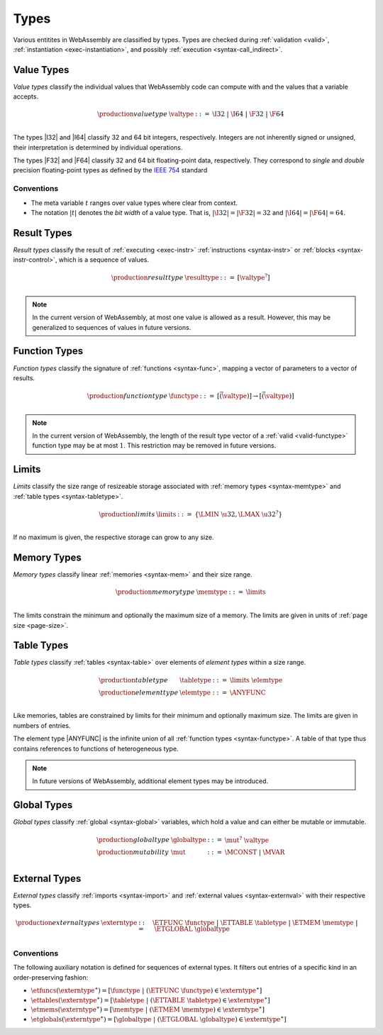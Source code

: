 .. index:: ! type, validation, instantiation, execution
   pair: abstract syntax; type
.. _syntax-type:

Types
-----

Various entitites in WebAssembly are classified by types.
Types are checked during :ref:`validation <valid>`, :ref:`instantiation <exec-instantiation>`, and possibly :ref:`execution <syntax-call_indirect>`.


.. index:: ! value type, integer, floating-point, IEEE 754, bit width
   pair: abstract syntax; value type
   pair: value; type
.. _syntax-valtype:

Value Types
~~~~~~~~~~~

*Value types* classify the individual values that WebAssembly code can compute with and the values that a variable accepts.

.. math::
   \begin{array}{llll}
   \production{value type} & \valtype &::=&
     \I32 ~|~ \I64 ~|~ \F32 ~|~ \F64 \\
   \end{array}

The types |I32| and |I64| classify 32 and 64 bit integers, respectively.
Integers are not inherently signed or unsigned, their interpretation is determined by individual operations.

The types |F32| and |F64| classify 32 and 64 bit floating-point data, respectively.
They correspond to *single* and *double* precision floating-point types as defined by the `IEEE 754 <http://ieeexplore.ieee.org/document/4610935/>`_ standard

Conventions
...........

* The meta variable :math:`t` ranges over value types where clear from context.

* The notation :math:`|t|` denotes the *bit width* of a value type.
  That is, :math:`|\I32| = |\F32| = 32` and :math:`|\I64| = |\F64| = 64`.


.. index:: ! result type, value type, instruction, execution, block
   pair: abstract syntax; result type
   pair: result; type
.. _syntax-resulttype:

Result Types
~~~~~~~~~~~~

*Result types* classify the result of :ref:`executing <exec-instr>` :ref:`instructions <syntax-instr>` or :ref:`blocks <syntax-instr-control>`,
which is a sequence of values.

.. math::
   \begin{array}{llll}
   \production{result type} & \resulttype &::=&
     [\valtype^?] \\
   \end{array}

.. note::
   In the current version of WebAssembly, at most one value is allowed as a result.
   However, this may be generalized to sequences of values in future versions.


.. index:: ! function type, value type, vector, function, parameter, result
   pair: abstract syntax; function type
   pair: function; type
.. _syntax-functype:

Function Types
~~~~~~~~~~~~~~

*Function types* classify the signature of :ref:`functions <syntax-func>`,
mapping a vector of parameters to a vector of results.

.. math::
   \begin{array}{llll}
   \production{function type} & \functype &::=&
     [\vec(\valtype)] \to [\vec(\valtype)] \\
   \end{array}

.. note::
   In the current version of WebAssembly,
   the length of the result type vector of a :ref:`valid <valid-functype>` function type may be at most :math:`1`.
   This restriction may be removed in future versions.


.. index:: ! limits, memory type, table type
   pair: abstract syntax; limits
   single: memory; limits
   single: table; limits
.. _syntax-limits:

Limits
~~~~~~

*Limits* classify the size range of resizeable storage associated with :ref:`memory types <syntax-memtype>` and :ref:`table types <syntax-tabletype>`.

.. math::
   \begin{array}{llll}
   \production{limits} & \limits &::=&
     \{ \LMIN~\u32, \LMAX~\u32^? \} \\
   \end{array}

If no maximum is given, the respective storage can grow to any size.


.. index:: ! memory type, limits, page size, memory
   pair: abstract syntax; memory type
   pair: memory; type
   pair: memory; limits
.. _syntax-memtype:

Memory Types
~~~~~~~~~~~~

*Memory types* classify linear :ref:`memories <syntax-mem>` and their size range.

.. math::
   \begin{array}{llll}
   \production{memory type} & \memtype &::=&
     \limits \\
   \end{array}

The limits constrain the minimum and optionally the maximum size of a memory.
The limits are given in units of :ref:`page size <page-size>`.


.. index:: ! table type, ! element type, limits, table, element
   pair: abstract syntax; table type
   pair: abstract syntax; element type
   pair: table; type
   pair: table; limits
   pair: element; type
.. _syntax-elemtype:
.. _syntax-tabletype:

Table Types
~~~~~~~~~~~

*Table types* classify :ref:`tables <syntax-table>` over elements of *element types* within a size range.

.. math::
   \begin{array}{llll}
   \production{table type} & \tabletype &::=&
     \limits~\elemtype \\
   \production{element type} & \elemtype &::=&
     \ANYFUNC \\
   \end{array}

Like memories, tables are constrained by limits for their minimum and optionally maximum size.
The limits are given in numbers of entries.

The element type |ANYFUNC| is the infinite union of all :ref:`function types <syntax-functype>`.
A table of that type thus contains references to functions of heterogeneous type.

.. note::
   In future versions of WebAssembly, additional element types may be introduced.


.. index:: ! global type, ! mutability, value type, global, mutability
   pair: abstract syntax; global type
   pair: abstract syntax; mutability
   pair: global; type
   pair: global; mutability
.. _syntax-mut:
.. _syntax-globaltype:

Global Types
~~~~~~~~~~~~

*Global types* classify :ref:`global <syntax-global>` variables, which hold a value and can either be mutable or immutable.

.. math::
   \begin{array}{llll}
   \production{global type} & \globaltype &::=&
     \mut^?~\valtype \\
   \production{mutability} & \mut &::=&
     \MCONST ~|~
     \MVAR \\
   \end{array}


.. index:: ! external type, function type, table type, memory type, global type, import, external value
   pair: abstract syntax; external type
   pair: external; type
.. _syntax-externtype:

External Types
~~~~~~~~~~~~~~

*External types* classify :ref:`imports <syntax-import>` and :ref:`external values <syntax-externval>` with their respective types.

.. math::
   \begin{array}{llll}
   \production{external types} & \externtype &::=&
     \ETFUNC~\functype ~|~
     \ETTABLE~\tabletype ~|~
     \ETMEM~\memtype ~|~
     \ETGLOBAL~\globaltype \\
   \end{array}


Conventions
...........

The following auxiliary notation is defined for sequences of external types.
It filters out entries of a specific kind in an order-preserving fashion:

* :math:`\etfuncs(\externtype^\ast) = [\functype ~|~ (\ETFUNC~\functype) \in \externtype^\ast]`

* :math:`\ettables(\externtype^\ast) = [\tabletype ~|~ (\ETTABLE~\tabletype) \in \externtype^\ast]`

* :math:`\etmems(\externtype^\ast) = [\memtype ~|~ (\ETMEM~\memtype) \in \externtype^\ast]`

* :math:`\etglobals(\externtype^\ast) = [\globaltype ~|~ (\ETGLOBAL~\globaltype) \in \externtype^\ast]`
